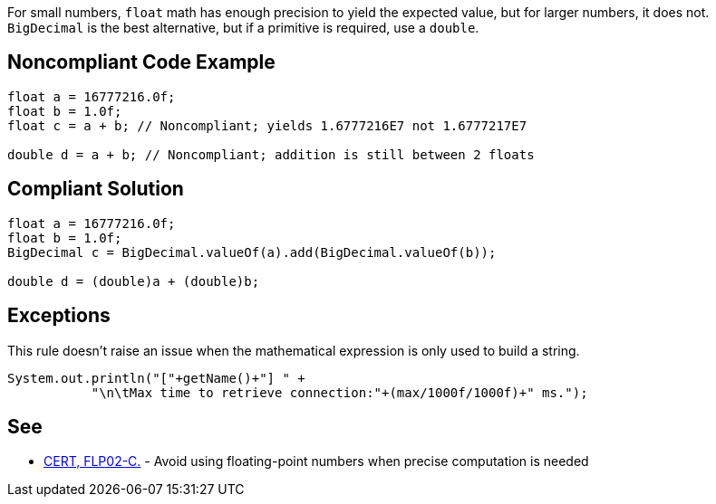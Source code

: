 For small numbers, ``++float++`` math has enough precision to yield the expected value, but for larger numbers, it does not. ``++BigDecimal++`` is the best alternative, but if a primitive is required, use a ``++double++``.


== Noncompliant Code Example

[source,text]
----
float a = 16777216.0f;
float b = 1.0f;
float c = a + b; // Noncompliant; yields 1.6777216E7 not 1.6777217E7

double d = a + b; // Noncompliant; addition is still between 2 floats
----


== Compliant Solution

----
float a = 16777216.0f;
float b = 1.0f;
BigDecimal c = BigDecimal.valueOf(a).add(BigDecimal.valueOf(b));

double d = (double)a + (double)b;
----


== Exceptions

This rule doesn't raise an issue when the mathematical expression is only used to build a string.

----
System.out.println("["+getName()+"] " +
           "\n\tMax time to retrieve connection:"+(max/1000f/1000f)+" ms.");
----


== See

* https://wiki.sei.cmu.edu/confluence/x/CtcxBQ[CERT, FLP02-C.] - Avoid using floating-point numbers when precise computation is needed

